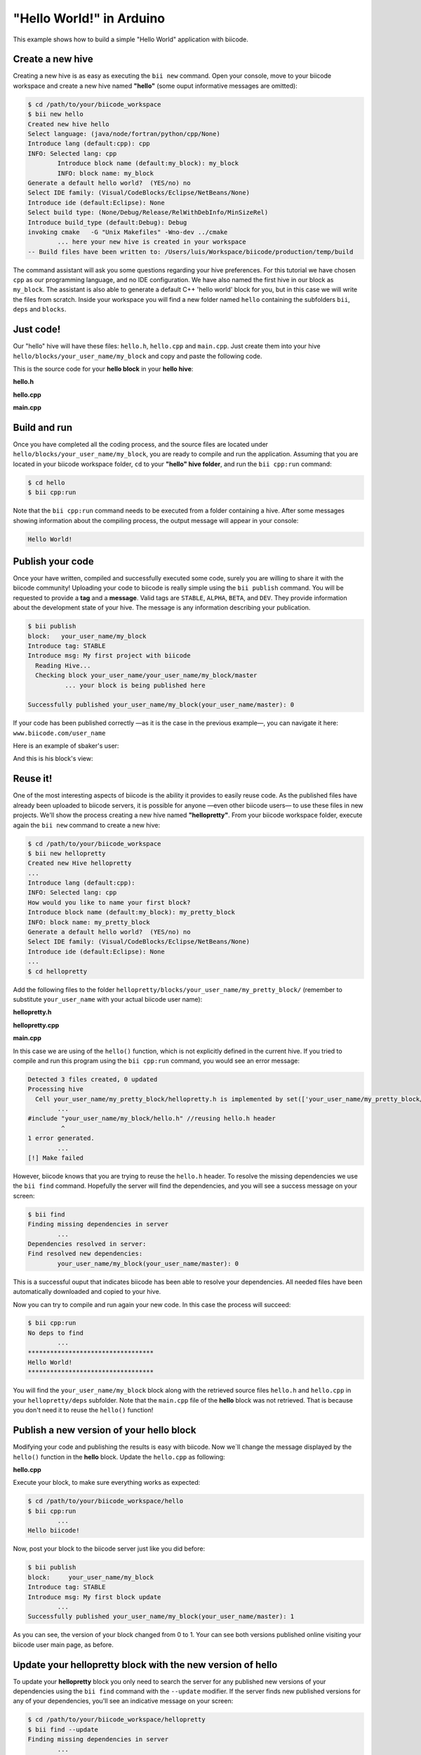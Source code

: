 "Hello World!" in Arduino
-------------------------

This example shows how to build a simple "Hello World" application with biicode.

Create a new hive
^^^^^^^^^^^^^^^^^^

Creating a new hive is as easy as executing the ``bii new`` command. Open your console, move to your biicode workspace and create a new hive named **"hello"** (some ouput informative messages are omitted):

.. code-block:: bash

	$ cd /path/to/your/biicode_workspace
	$ bii new hello
        Created new hive hello
        Select language: (java/node/fortran/python/cpp/None)
        Introduce lang (default:cpp): cpp
        INFO: Selected lang: cpp
		Introduce block name (default:my_block): my_block
		INFO: block name: my_block
        Generate a default hello world?  (YES/no) no
        Select IDE family: (Visual/CodeBlocks/Eclipse/NetBeans/None)
        Introduce ide (default:Eclipse): None
        Select build type: (None/Debug/Release/RelWithDebInfo/MinSizeRel)
        Introduce build_type (default:Debug): Debug
        invoking cmake   -G "Unix Makefiles" -Wno-dev ../cmake
	        ... here your new hive is created in your workspace
        -- Build files have been written to: /Users/luis/Workspace/biicode/production/temp/build

The command assistant will ask you some questions regarding your hive preferences. For this tutorial we have chosen ``cpp`` as our programming language, and no IDE configuration. We have also named the first hive in our block as ``my_block``. The assistant is also able to generate a default C++ 'hello world' block for you, but in this case we will write the files from scratch. Inside your workspace you will find a new folder named ``hello`` containing the subfolders ``bii``, ``deps`` and ``blocks``.

Just code!
^^^^^^^^^^

Our "hello" hive will have these files: ``hello.h``, ``hello.cpp`` and ``main.cpp``. Just create them into your hive ``hello/blocks/your_user_name/my_block`` and copy and paste the following code.

This is the source code for your **hello block** in your **hello hive**:

**hello.h**

.. code-block:: cpp
	:linenos:

	#pragma once

	//Method to print "Hello World!"
	void hello();

**hello.cpp**

.. code-block:: cpp
	:linenos:

	#include "hello.h"
	#include  <iostream>
	using namespace std;

	void hello(){
	 cout<<"Hello World"<<endl;
	}

**main.cpp**

.. code-block:: cpp
	:linenos:

	#include "hello.h"

	int main() {
	  hello();
	  return 1;
	}

Build and run
^^^^^^^^^^^^^^

Once you have completed all the coding process, and the source files are located under ``hello/blocks/your_user_name/my_block``, you are ready to compile and run the application. Assuming that you are located in your biicode workspace folder, ``cd`` to your **"hello" hive folder**, and run the ``bii cpp:run`` command:

.. code-block:: bash

	$ cd hello
	$ bii cpp:run

Note that the ``bii cpp:run`` command needs to be executed from a folder containing a hive. After some messages showing information about the compiling process, the output message will appear in your console:

.. code-block:: bash

	Hello World!

Publish your code
^^^^^^^^^^^^^^^^^^

Once your have written, compiled and successfully executed some code, surely you are willing to share it with the biicode community! Uploading your code to biicode is really simple using the ``bii publish`` command. You will be requested to provide a **tag** and a **message**. Valid tags are ``STABLE``, ``ALPHA``, ``BETA``, and ``DEV``. They provide information about the development state of your hive. The message is any information describing your publication.

.. code-block:: bash

	$ bii publish
	block:   your_user_name/my_block
	Introduce tag: STABLE
	Introduce msg: My first project with biicode
	  Reading Hive...
	  Checking block your_user_name/your_user_name/my_block/master
		  ... your block is being published here

	Successfully published your_user_name/my_block(your_user_name/master): 0

If your code has been published correctly —as it is the case in the previous example—, you can navigate it here: ``www.biicode.com/user_name``

Here is an example of sbaker's user:

.. image:: user_image/sbaker1.png

And this is his block's view:

.. image:: user_image/sbaker2.png


Reuse it!
^^^^^^^^^

One of the most interesting aspects of biicode is the ability it provides to easily reuse code. As the published files have already been uploaded to biicode servers, it is possible for anyone —even other biicode users— to use these files in new projects. We'll show the process creating a new hive named **"hellopretty"**. From your biicode workspace folder, execute again the ``bii new`` command to create a new hive:

.. code-block:: bash

	$ cd /path/to/your/biicode_workspace
	$ bii new hellopretty
	Created new Hive hellopretty
        ...
	Introduce lang (default:cpp):
	INFO: Selected lang: cpp
	How would you like to name your first block?
	Introduce block name (default:my_block): my_pretty_block
	INFO: block name: my_pretty_block
	Generate a default hello world?  (YES/no) no
	Select IDE family: (Visual/CodeBlocks/Eclipse/NetBeans/None)
	Introduce ide (default:Eclipse): None
        ...
	$ cd hellopretty

Add the following files to the folder ``hellopretty/blocks/your_user_name/my_pretty_block/`` (remember to substitute ``your_user_name`` with your actual biicode user name):

**hellopretty.h**

.. code-block:: cpp
	:linenos:

	#pragma once

	void hellopretty ();

**hellopretty.cpp**

.. code-block:: cpp
	:linenos:

	#include "your_user_name/my_block/hello.h" //reusing hello.h header
	#include "hellopretty.h"
	#include <iostream>

	using namespace std;

	void hellopretty (){
	   cout<<"**********************************"<<endl;
	   hello();
	   cout<<"**********************************"<<endl;
	}

**main.cpp**

.. code-block:: cpp
	:linenos:

	#include "hellopretty.h"

	int main(){
	    hellopretty();
	    return 1;
	}

In this case we are using of the ``hello()`` function, which is not explicitly defined in the current hive. If you tried to compile and run this program using the ``bii cpp:run`` command, you would see an error message:

.. code-block:: bash

	Detected 3 files created, 0 updated
	Processing hive
	  Cell your_user_name/my_pretty_block/hellopretty.h is implemented by set(['your_user_name/my_pretty_block/hellopretty.cpp'])
		...
	#include "your_user_name/my_block/hello.h" //reusing hello.h header
	         ^
	1 error generated.
		...
	[!] Make failed

However, biicode knows that you are trying to reuse the ``hello.h`` header. To resolve the missing dependencies we use the ``bii find`` command. Hopefully the server will find the dependencies, and you will see a success message on your screen:

.. code-block:: bash

	$ bii find
	Finding missing dependencies in server
		...
	Dependencies resolved in server:
	Find resolved new dependencies:
		your_user_name/my_block(your_user_name/master): 0
	
This is a successful ouput that indicates biicode has been able to resolve your dependencies. All needed files have been automatically downloaded and copied to your hive.

Now you can try to compile and run again your new code. In this case the process will succeed:

.. code-block:: bash

	$ bii cpp:run
	No deps to find
		...
	**********************************
	Hello World!
	**********************************

You will find the ``your_user_name/my_block`` block along with the retrieved source files ``hello.h`` and ``hello.cpp`` in your  ``hellopretty/deps`` subfolder. Note that the ``main.cpp`` file of the **hello** block was not retrieved. That is because you don't need it to reuse the ``hello()`` function!

Publish a new version of your hello block
^^^^^^^^^^^^^^^^^^^^^^^^^^^^^^^^^^^^^^^^^^

Modifying your code and publishing the results is easy with biicode. Now we´ll change the message displayed by the ``hello()`` function in the **hello** block. Update the ``hello.cpp`` as following:

**hello.cpp**

.. code-block:: cpp
	:linenos:
	:emphasize-lines: 6

	#include "hello.h"
	#include  <iostream>
	using namespace std;

	void hello(){
	 cout<<"Hello biicode!"<<endl;
	}

Execute your block, to make sure everything works as expected:

.. code-block:: bash

	$ cd /path/to/your/biicode_workspace/hello
	$ bii cpp:run
		...
	Hello biicode!

Now, post your block to the biicode server just like you did before:

.. code-block:: bash

	$ bii publish
	block:     your_user_name/my_block
	Introduce tag: STABLE
	Introduce msg: My first block update
		...
	Successfully published your_user_name/my_block(your_user_name/master): 1

As you can see, the version of your block changed from 0 to 1. Your can see both versions published online visiting your biicode user main page, as before.

Update your hellopretty block with the new version of hello
^^^^^^^^^^^^^^^^^^^^^^^^^^^^^^^^^^^^^^^^^^^^^^^^^^^^^^^^^^^^

To update your **hellopretty** block you only need to search the server for any published new versions of your dependencies using the ``bii find`` command with the ``--update`` modifier. If the server finds new published versions for any of your dependencies, you'll see an indicative message on your screen:

.. code-block:: bash

	$ cd /path/to/your/biicode_workspace/hellopretty
	$ bii find --update
	Finding missing dependencies in server
		...
	Updated dependencies:
		your_user_name/your_user_name/my_block/master:#1
		...
	Saving dependences on disk


Finally, you can input the ``bii cpp:run`` command to see how your block has been updated, showing on screen the new message.

.. code-block:: bash

	$ bii cpp:run
		...
	**********************************
	Hello biicode!
	**********************************
